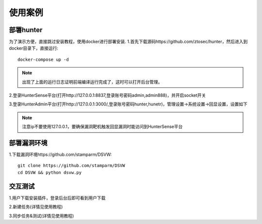 使用案例
======================

部署hunter
++++++++++++++++++++++
为了演示方便，直接跳过安装教程，使用docker进行部署安装.
1.首先下载源码https://github.com/ztosec/hunter，然后进入到docker目录下，直接运行::

    docker-compose up -d

.. image:: ../images/use/use_28.png
    :width: 800
.. note::
    出现了上面的运行日志证明前端编译运行完成了，这时可以打开后台管理。

2.登录HunterSense平台(打开http://127.0.0.1:8837,登录账号密码admin,admin888)，并开启socket开关

.. image:: ../images/use/use_30.png
    :width: 800


3.登录HunterAdmin平台(打开http://127.0.0.1:3000/,登录账号密码hunter,hunetr)，管理设置->系统设置->回显设置，设置如下

.. image:: ../images/use/use_27.png
    :width: 800

.. note::
    注意ip不要使用127.0.0.1，要确保漏洞靶机触发回显漏洞时能访问到HunterSense平台

部署漏洞环境
++++++++++++++++++++++

1.下载漏洞环境https://github.com/stamparm/DSVW::

    git clone https://github.com/stamparm/DSVW
    cd DSVW && python dsvw.py

交互测试
++++++++++++++++++++++

1.用户下载安装插件，登录后台后即可看到用户下载

2.新建任务(详情见使用教程)

3.同步任务&测试(详情见使用教程)